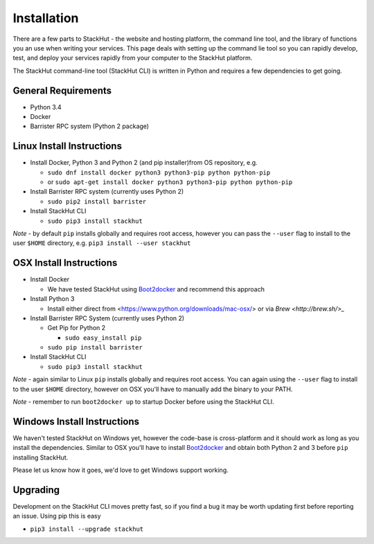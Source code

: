 Installation
============

There are a few parts to StackHut - the website and hosting platform, the command line tool, and the library of functions you an use when writing your services. This page deals with setting up the command lie tool so you can rapidly develop, test, and deploy your services rapidly from your computer to the StackHut platform.

The StackHut command-line tool (StackHut CLI) is written in Python and requires a few dependencies to get going.


General Requirements
--------------------

* Python 3.4
* Docker
* Barrister RPC system (Python 2 package)

Linux Install Instructions
--------------------------

* Install Docker, Python 3 and Python 2 (and pip installer)from OS repository, e.g.

  * ``sudo dnf install docker python3 python3-pip python python-pip``
  * or ``sudo apt-get install docker python3 python3-pip python python-pip``

* Install Barrister RPC system (currently uses Python 2)
  
  * ``sudo pip2 install barrister``
  
* Install StackHut CLI

  * ``sudo pip3 install stackhut``

*Note* - by default ``pip`` installs globally and requires root access, however you can pass the ``--user`` flag to install to the user ``$HOME`` directory, e.g. ``pip3 install --user stackhut``


OSX Install Instructions
------------------------

* Install Docker

  * We have tested StackHut using `Boot2docker <http://boot2docker.io/>`_ and recommend this approach
  
* Install Python 3

  * Install either direct from <https://www.python.org/downloads/mac-osx/> or via `Brew <http://brew.sh/>_` 


* Install Barrister RPC System (currently uses Python 2)

  * Get Pip for Python 2
    
    *  ``sudo easy_install pip``
  
  * ``sudo pip install barrister``

* Install StackHut CLI

  * ``sudo pip3 install stackhut``

*Note* - again similar to Linux ``pip`` installs globally and requires root access. You can again using the ``--user`` flag to install to the user ``$HOME`` directory, however on OSX you'll have to manually add the binary to your PATH.

*Note* - remember to run ``boot2docker up`` to startup Docker before using the StackHut CLI.


Windows Install Instructions
----------------------------

We haven't tested StackHut on Windows yet, however the code-base is cross-platform and it should work as long as you install the dependencies. Similar to OSX you'll have to install  `Boot2docker <http://boot2docker.io/>`_ and obtain both Python 2 and 3 before ``pip`` installing StackHut.

Please let us know how it goes, we'd love to get Windows support working.

Upgrading
---------

Development on the StackHut CLI moves pretty fast, so if you find a bug it may be worth updating first before reporting an issue. Using pip this is easy

* ``pip3 install --upgrade stackhut``







